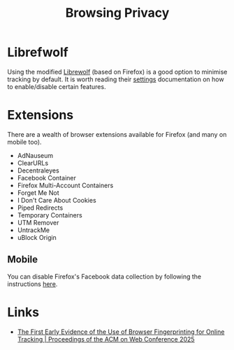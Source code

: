 :PROPERTIES:
:ID:       899eb7a6-22d6-493a-a67f-b05bd89917d0
:mtime:    20250624075947 20240716154936
:ctime:    20240716154936
:END:
#+TITLE: Browsing Privacy
#+FILETAGS: :privacy:browser:firefox:


* Librefwolf
Using the modified [[https://librewolf.net/][Librewolf]] (based on Firefox) is a good option to minimise tracking by default. It is worth reading
their [[https://librewolf.net/docs/settings/][settings]] documentation on how to enable/disable certain features.


* Extensions

There are a wealth of browser extensions available for Firefox (and many on mobile too).

+ AdNauseum
+ ClearURLs
+ Decentraleyes
+ Facebook Container
+ Firefox Multi-Account Containers
+ Forget Me Not
+ I Don't Care About Cookies
+ Piped Redirects
+ Temporary Containers
+ UTM Remover
+ UntrackMe
+ uBlock Origin


** Mobile

You can disable Firefox's Facebook data collection by following the instructions [[https://fosstodon.org/@thomholwerda@exquisite.social/112795429462507951][here]].

* Links

+ [[https://dl.acm.org/doi/10.1145/3696410.3714548][The First Early Evidence of the Use of Browser Fingerprinting for Online Tracking | Proceedings of the ACM on Web Conference 2025]]
